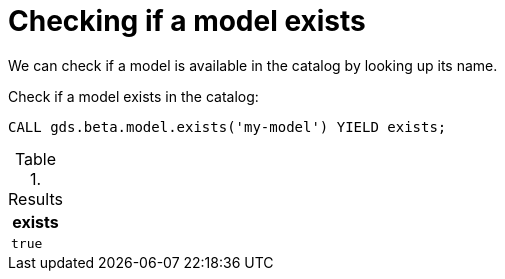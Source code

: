 [.beta]
[[catalog-model-exists]]
= Checking if a model exists

We can check if a model is available in the catalog by looking up its name.

[role=query-example]
--
.Check if a model exists in the catalog:
[source, cypher, role=noplay]
----
CALL gds.beta.model.exists('my-model') YIELD exists;
----

.Results
[opts="header",cols="1m"]
|===
| exists
| true
|===
--